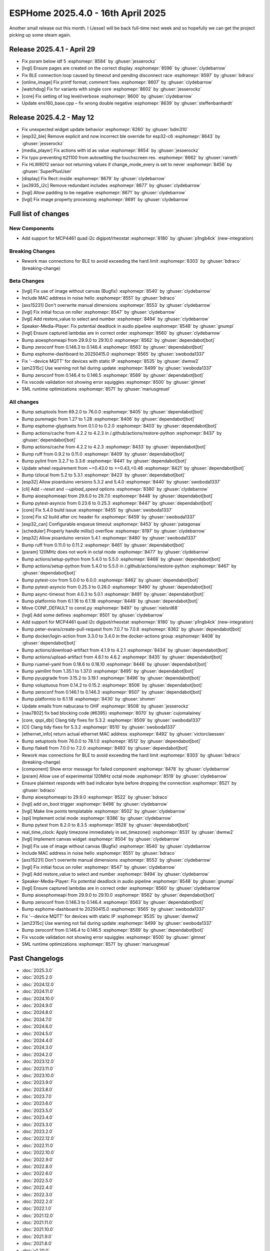 ESPHome 2025.4.0 - 16th April 2025
==================================

.. seo::
    :description: Changelog for ESPHome 2025.4.0.
    :image: /_static/changelog-2025.4.0.png
    :author: Jesse Hills
    :author_twitter: @jesserockz

.. imgtable::
    :columns: 3

    MCP4661, components/output/mcp4461, mcp4461.jpg


Another small release out this month. I (Jesse) will be back full-time next week and so hopefully we can
get the project picking up some steam again.

Release 2025.4.1 - April 29
---------------------------

- Fix psram below idf 5 :esphomepr:`8584` by :ghuser:`jesserockz`
- [lvgl] Ensure pages are created on the correct display :esphomepr:`8596` by :ghuser:`clydebarrow`
- Fix BLE connection loop caused by timeout and pending disconnect race :esphomepr:`8597` by :ghuser:`bdraco`
- [online_image] Fix printf format; comment fixes :esphomepr:`8607` by :ghuser:`clydebarrow`
- [watchdog] Fix for variants with single core :esphomepr:`8602` by :ghuser:`jesserockz`
- [core] Fix setting of log level/verbose :esphomepr:`8600` by :ghuser:`clydebarrow`
- Update ens160_base.cpp – fix wrong double negative :esphomepr:`8639` by :ghuser:`steffenbanhardt`

Release 2025.4.2 - May 12
-------------------------

- Fix unexpected widget update behavior :esphomepr:`8260` by :ghuser:`bdm310`
- [esp32_ble] Remove explicit and now incorrect ble override for esp32-c6 :esphomepr:`8643` by :ghuser:`jesserockz`
- [media_player] Fix actions with id as value :esphomepr:`8654` by :ghuser:`jesserockz`
- Fix typo preventing tt21100 from autosetting the touchscreen res. :esphomepr:`8662` by :ghuser:`raineth`
- Fix HLW8012 sensor not returning values if change_mode_every is set to never :esphomepr:`8456` by :ghuser:`SuperPlusUser`
- [display] Fix Rect::inside :esphomepr:`8679` by :ghuser:`clydebarrow`
- [as3935_i2c] Remove redundant includes :esphomepr:`8677` by :ghuser:`clydebarrow`
- [lvgl] Allow padding to be negative :esphomepr:`8671` by :ghuser:`clydebarrow`
- [lvgl] Fix image property processing :esphomepr:`8691` by :ghuser:`clydebarrow`

Full list of changes
--------------------

New Components
^^^^^^^^^^^^^^

- Add support for MCP4461 quad i2c digipot/rheostat :esphomepr:`8180` by :ghuser:`p1ngb4ck` (new-integration)

Breaking Changes
^^^^^^^^^^^^^^^^

- Rework max connections for BLE to avoid exceeding the hard limit :esphomepr:`8303` by :ghuser:`bdraco` (breaking-change)

Beta Changes
^^^^^^^^^^^^

- [lvgl] Fix use of image without canvas (Bugfix) :esphomepr:`8540` by :ghuser:`clydebarrow`
- Include MAC address in noise hello :esphomepr:`8551` by :ghuser:`bdraco`
- [axs15231] Don't overwrite manual dimensions :esphomepr:`8553` by :ghuser:`clydebarrow`
- [lvgl] Fix initial focus on roller :esphomepr:`8547` by :ghuser:`clydebarrow`
- [lvgl] Add restore_value to select and number :esphomepr:`8494` by :ghuser:`clydebarrow`
- Speaker-Media-Player: Fix potential deadlock in audio pipeline :esphomepr:`8548` by :ghuser:`gnumpi`
- [lvgl] Ensure captured lambdas are in correct order :esphomepr:`8560` by :ghuser:`clydebarrow`
- Bump aioesphomeapi from 29.9.0 to 29.10.0 :esphomepr:`8562` by :ghuser:`dependabot[bot]`
- Bump zeroconf from 0.146.3 to 0.146.4 :esphomepr:`8563` by :ghuser:`dependabot[bot]`
- Bump esphome-dashboard to 20250415.0 :esphomepr:`8565` by :ghuser:`swoboda1337`
- Fix '--device MQTT' for devices with static IP :esphomepr:`8535` by :ghuser:`dwmw2`
- [am2315c] Use warning not fail during update :esphomepr:`8499` by :ghuser:`swoboda1337`
- Bump zeroconf from 0.146.4 to 0.146.5 :esphomepr:`8569` by :ghuser:`dependabot[bot]`
- Fix vscode validation not showing error squiggles :esphomepr:`8500` by :ghuser:`glmnet`
- SML runtime optimizations :esphomepr:`8571` by :ghuser:`mariusgreuel`

All changes
^^^^^^^^^^^

- Bump setuptools from 69.2.0 to 76.0.0 :esphomepr:`8405` by :ghuser:`dependabot[bot]`
- Bump puremagic from 1.27 to 1.28 :esphomepr:`8406` by :ghuser:`dependabot[bot]`
- Bump esphome-glyphsets from 0.1.0 to 0.2.0 :esphomepr:`8403` by :ghuser:`dependabot[bot]`
- Bump actions/cache from 4.2.2 to 4.2.3 in /.github/actions/restore-python :esphomepr:`8437` by :ghuser:`dependabot[bot]`
- Bump actions/cache from 4.2.2 to 4.2.3 :esphomepr:`8433` by :ghuser:`dependabot[bot]`
- Bump ruff from 0.9.2 to 0.11.0 :esphomepr:`8409` by :ghuser:`dependabot[bot]`
- Bump pylint from 3.2.7 to 3.3.6 :esphomepr:`8441` by :ghuser:`dependabot[bot]`
- Update wheel requirement from ~=0.43.0 to >=0.43,<0.46 :esphomepr:`8421` by :ghuser:`dependabot[bot]`
- Bump tzlocal from 5.2 to 5.3.1 :esphomepr:`8423` by :ghuser:`dependabot[bot]`
- [esp32] Allow pioarduino versions 5.3.2 and 5.4.0 :esphomepr:`8440` by :ghuser:`swoboda1337`
- [cli] Add `--reset` and `--upload_speed` options :esphomepr:`8380` by :ghuser:`clydebarrow`
- Bump aioesphomeapi from 29.6.0 to 29.7.0 :esphomepr:`8448` by :ghuser:`dependabot[bot]`
- Bump pytest-asyncio from 0.23.6 to 0.25.3 :esphomepr:`8447` by :ghuser:`dependabot[bot]`
- [core] Fix 5.4.0 build issue :esphomepr:`8455` by :ghuser:`swoboda1337`
- [core] Fix s2 build after crc header fix :esphomepr:`8459` by :ghuser:`swoboda1337`
- [esp32_can] Configurable enqueue timeout :esphomepr:`8453` by :ghuser:`patagonaa`
- [scheduler] Properly handle millis() overflow :esphomepr:`8197` by :ghuser:`clydebarrow`
- [esp32] Allow pioarduino version 5.4.1 :esphomepr:`8480` by :ghuser:`swoboda1337`
- Bump ruff from 0.11.0 to 0.11.2 :esphomepr:`8461` by :ghuser:`dependabot[bot]`
- [psram] 120MHz does not work in octal mode :esphomepr:`8477` by :ghuser:`clydebarrow`
- Bump actions/setup-python from 5.4.0 to 5.5.0 :esphomepr:`8468` by :ghuser:`dependabot[bot]`
- Bump actions/setup-python from 5.4.0 to 5.5.0 in /.github/actions/restore-python :esphomepr:`8467` by :ghuser:`dependabot[bot]`
- Bump pytest-cov from 5.0.0 to 6.0.0 :esphomepr:`8462` by :ghuser:`dependabot[bot]`
- Bump pytest-asyncio from 0.25.3 to 0.26.0 :esphomepr:`8490` by :ghuser:`dependabot[bot]`
- Bump async-timeout from 4.0.3 to 5.0.1 :esphomepr:`8491` by :ghuser:`dependabot[bot]`
- Bump platformio from 6.1.16 to 6.1.18 :esphomepr:`8449` by :ghuser:`dependabot[bot]`
- Move CONF_DEFAULT to const.py :esphomepr:`8497` by :ghuser:`nielsnl68`
- [lvgl] Add some defines :esphomepr:`8501` by :ghuser:`clydebarrow`
- Add support for MCP4461 quad i2c digipot/rheostat :esphomepr:`8180` by :ghuser:`p1ngb4ck` (new-integration)
- Bump peter-evans/create-pull-request from 7.0.7 to 7.0.8 :esphomepr:`8362` by :ghuser:`dependabot[bot]`
- Bump docker/login-action from 3.3.0 to 3.4.0 in the docker-actions group :esphomepr:`8408` by :ghuser:`dependabot[bot]`
- Bump actions/download-artifact from 4.1.9 to 4.2.1 :esphomepr:`8434` by :ghuser:`dependabot[bot]`
- Bump actions/upload-artifact from 4.6.1 to 4.6.2 :esphomepr:`8435` by :ghuser:`dependabot[bot]`
- Bump ruamel-yaml from 0.18.6 to 0.18.10 :esphomepr:`8446` by :ghuser:`dependabot[bot]`
- Bump yamllint from 1.35.1 to 1.37.0 :esphomepr:`8495` by :ghuser:`dependabot[bot]`
- Bump pyupgrade from 3.15.2 to 3.19.1 :esphomepr:`8496` by :ghuser:`dependabot[bot]`
- Bump voluptuous from 0.14.2 to 0.15.2 :esphomepr:`8506` by :ghuser:`dependabot[bot]`
- Bump zeroconf from 0.146.1 to 0.146.3 :esphomepr:`8507` by :ghuser:`dependabot[bot]`
- Bump platformio to 6.1.18 :esphomepr:`8430` by :ghuser:`shvmm`
- Update emails from nabucasa to OHF :esphomepr:`8508` by :ghuser:`jesserockz`
- [nau7802] fix bad blocking code (#6395) :esphomepr:`8070` by :ghuser:`cujomalainey`
- [core, qspi_dbi] Clang tidy fixes for 5.3.2 :esphomepr:`8509` by :ghuser:`swoboda1337`
- [CI] Clang tidy fixes for 5.3.2 :esphomepr:`8510` by :ghuser:`swoboda1337`
- [ethernet_info] return actual ethernet MAC address :esphomepr:`8492` by :ghuser:`victorclaessen`
- Bump setuptools from 76.0.0 to 78.1.0 :esphomepr:`8512` by :ghuser:`dependabot[bot]`
- Bump flake8 from 7.0.0 to 7.2.0 :esphomepr:`8493` by :ghuser:`dependabot[bot]`
- Rework max connections for BLE to avoid exceeding the hard limit :esphomepr:`8303` by :ghuser:`bdraco` (breaking-change)
- [component] Show error message for failed component :esphomepr:`8478` by :ghuser:`clydebarrow`
- [psram] Allow use of experimental 120MHz octal mode :esphomepr:`8519` by :ghuser:`clydebarrow`
- Ensure plaintext responds with bad indicator byte before dropping the connection :esphomepr:`8521` by :ghuser:`bdraco`
- Bump aioesphomeapi to 29.9.0 :esphomepr:`8522` by :ghuser:`bdraco`
- [lvgl] add on_boot trigger :esphomepr:`8498` by :ghuser:`clydebarrow`
- [lvgl] Make line points templatable :esphomepr:`8502` by :ghuser:`clydebarrow`
- [spi] Implement octal mode :esphomepr:`8386` by :ghuser:`clydebarrow`
- Bump pytest from 8.2.0 to 8.3.5 :esphomepr:`8528` by :ghuser:`dependabot[bot]`
- real_time_clock: Apply timezone immediately in set_timezone() :esphomepr:`8531` by :ghuser:`dwmw2`
- [lvgl] Implement canvas widget :esphomepr:`8504` by :ghuser:`clydebarrow`
- [lvgl] Fix use of image without canvas (Bugfix) :esphomepr:`8540` by :ghuser:`clydebarrow`
- Include MAC address in noise hello :esphomepr:`8551` by :ghuser:`bdraco`
- [axs15231] Don't overwrite manual dimensions :esphomepr:`8553` by :ghuser:`clydebarrow`
- [lvgl] Fix initial focus on roller :esphomepr:`8547` by :ghuser:`clydebarrow`
- [lvgl] Add restore_value to select and number :esphomepr:`8494` by :ghuser:`clydebarrow`
- Speaker-Media-Player: Fix potential deadlock in audio pipeline :esphomepr:`8548` by :ghuser:`gnumpi`
- [lvgl] Ensure captured lambdas are in correct order :esphomepr:`8560` by :ghuser:`clydebarrow`
- Bump aioesphomeapi from 29.9.0 to 29.10.0 :esphomepr:`8562` by :ghuser:`dependabot[bot]`
- Bump zeroconf from 0.146.3 to 0.146.4 :esphomepr:`8563` by :ghuser:`dependabot[bot]`
- Bump esphome-dashboard to 20250415.0 :esphomepr:`8565` by :ghuser:`swoboda1337`
- Fix '--device MQTT' for devices with static IP :esphomepr:`8535` by :ghuser:`dwmw2`
- [am2315c] Use warning not fail during update :esphomepr:`8499` by :ghuser:`swoboda1337`
- Bump zeroconf from 0.146.4 to 0.146.5 :esphomepr:`8569` by :ghuser:`dependabot[bot]`
- Fix vscode validation not showing error squiggles :esphomepr:`8500` by :ghuser:`glmnet`
- SML runtime optimizations :esphomepr:`8571` by :ghuser:`mariusgreuel`

Past Changelogs
---------------

- :doc:`2025.3.0`
- :doc:`2025.2.0`
- :doc:`2024.12.0`
- :doc:`2024.11.0`
- :doc:`2024.10.0`
- :doc:`2024.9.0`
- :doc:`2024.8.0`
- :doc:`2024.7.0`
- :doc:`2024.6.0`
- :doc:`2024.5.0`
- :doc:`2024.4.0`
- :doc:`2024.3.0`
- :doc:`2024.2.0`
- :doc:`2023.12.0`
- :doc:`2023.11.0`
- :doc:`2023.10.0`
- :doc:`2023.9.0`
- :doc:`2023.8.0`
- :doc:`2023.7.0`
- :doc:`2023.6.0`
- :doc:`2023.5.0`
- :doc:`2023.4.0`
- :doc:`2023.3.0`
- :doc:`2023.2.0`
- :doc:`2022.12.0`
- :doc:`2022.11.0`
- :doc:`2022.10.0`
- :doc:`2022.9.0`
- :doc:`2022.8.0`
- :doc:`2022.6.0`
- :doc:`2022.5.0`
- :doc:`2022.4.0`
- :doc:`2022.3.0`
- :doc:`2022.2.0`
- :doc:`2022.1.0`
- :doc:`2021.12.0`
- :doc:`2021.11.0`
- :doc:`2021.10.0`
- :doc:`2021.9.0`
- :doc:`2021.8.0`
- :doc:`v1.20.0`
- :doc:`v1.19.0`
- :doc:`v1.18.0`
- :doc:`v1.17.0`
- :doc:`v1.16.0`
- :doc:`v1.15.0`
- :doc:`v1.14.0`
- :doc:`v1.13.0`
- :doc:`v1.12.0`
- :doc:`v1.11.0`
- :doc:`v1.10.0`
- :doc:`v1.9.0`
- :doc:`v1.8.0`
- :doc:`v1.7.0`
